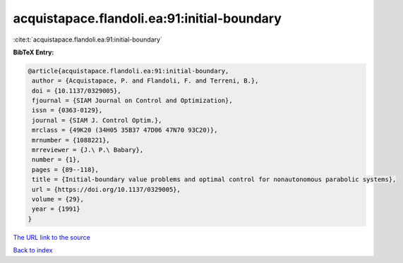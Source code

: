 acquistapace.flandoli.ea:91:initial-boundary
============================================

:cite:t:`acquistapace.flandoli.ea:91:initial-boundary`

**BibTeX Entry:**

.. code-block:: bibtex

   @article{acquistapace.flandoli.ea:91:initial-boundary,
    author = {Acquistapace, P. and Flandoli, F. and Terreni, B.},
    doi = {10.1137/0329005},
    fjournal = {SIAM Journal on Control and Optimization},
    issn = {0363-0129},
    journal = {SIAM J. Control Optim.},
    mrclass = {49K20 (34H05 35B37 47D06 47N70 93C20)},
    mrnumber = {1088221},
    mrreviewer = {J.\ P.\ Babary},
    number = {1},
    pages = {89--118},
    title = {Initial-boundary value problems and optimal control for nonautonomous parabolic systems},
    url = {https://doi.org/10.1137/0329005},
    volume = {29},
    year = {1991}
   }
`The URL link to the source <ttps://doi.org/10.1137/0329005}>`_


`Back to index <../By-Cite-Keys.html>`_

